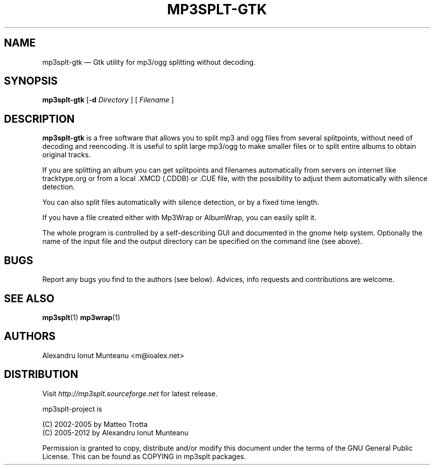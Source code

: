 .\" This -*- nroff -*- file has been generated from
.\" DocBook SGML with docbook-to-man on Debian GNU/Linux.
.\"
.\"	transcript compatibility for postscript use.
.\"
.\"	synopsis:  .P! <file.ps>
.\"
.de P!
\\&.
.fl			\" force out current output buffer
\\!%PB
\\!/showpage{}def
.\" the following is from Ken Flowers -- it prevents dictionary overflows
\\!/tempdict 200 dict def tempdict begin
.fl			\" prolog
.sy cat \\$1\" bring in postscript file
.\" the following line matches the tempdict above
\\!end % tempdict %
\\!PE
\\!.
.sp \\$2u	\" move below the image
..
.de pF
.ie     \\*(f1 .ds f1 \\n(.f
.el .ie \\*(f2 .ds f2 \\n(.f
.el .ie \\*(f3 .ds f3 \\n(.f
.el .ie \\*(f4 .ds f4 \\n(.f
.el .tm ? font overflow
.ft \\$1
..
.de fP
.ie     !\\*(f4 \{\
.	ft \\*(f4
.	ds f4\"
'	br \}
.el .ie !\\*(f3 \{\
.	ft \\*(f3
.	ds f3\"
'	br \}
.el .ie !\\*(f2 \{\
.	ft \\*(f2
.	ds f2\"
'	br \}
.el .ie !\\*(f1 \{\
.	ft \\*(f1
.	ds f1\"
'	br \}
.el .tm ? font underflow
..
.ds f1\"
.ds f2\"
.ds f3\"
.ds f4\"
'\" t
.ta 8n 16n 24n 32n 40n 48n 56n 64n 72n

.TH "MP3SPLT-GTK" "1"
.SH "NAME"

mp3splt\(hygtk \(em Gtk utility for mp3/ogg splitting without decoding.
.SH "SYNOPSIS"
.PP
\fBmp3splt\(hygtk\fP
.RB [\| \-d
.IR Directory
.RB \|]
.RB [\| 
.IR Filename
.RB \|]

.PP
.SH "DESCRIPTION"
.PP
\fBmp3splt\(hygtk\fP is a free software that allows you to
split mp3 and ogg files from several splitpoints,
without need of decoding and reencoding.
It is useful to split large mp3/ogg to make smaller files or to split
entire albums to obtain original tracks.

If you are splitting an album you can get splitpoints and filenames
automatically from servers on internet like tracktype.org
or from a local .XMCD (.CDDB) or .CUE file, with the possibility to adjust
them automatically with silence detection.

You can also split files automatically with silence detection, or by a fixed
time length.

If you have a file created either with Mp3Wrap or AlbumWrap, you can easily split it.
.PP
The whole program is controlled by a self-describing GUI and documented in the
gnome help system. Optionally the name of the input file and the output
directory can be specified on the command line (see above). 
.SH "BUGS"
.PP
Report any bugs you find to the authors (see below). Advices, info requests and
contributions are welcome.
.SH "SEE ALSO"
.PP
\fBmp3splt\fP(1) \fBmp3wrap\fP(1)
.SH "AUTHORS"
.PP
Alexandru Ionut Munteanu <m@ioalex.net>
.SH "DISTRIBUTION"
.PP
Visit
.I http://mp3splt.sourceforge.net
for latest release.
.PP
mp3splt-project is
.PP
(C) 2002-2005 by Matteo Trotta
.br
(C) 2005-2012 by Alexandru Ionut Munteanu
.PP
Permission is granted to copy, distribute and/or modify
this document under the terms of the GNU General Public License.
This can be found as COPYING in mp3splt packages.

.\" created by instant / docbook-to-man, Sun 17 Feb 2002, 11:18
.\" modified by Matteo and Alex
